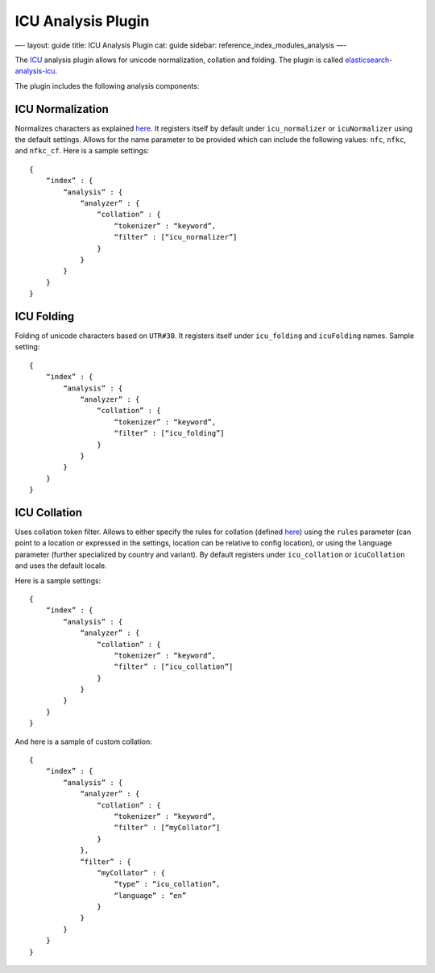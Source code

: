 
=====================
 ICU Analysis Plugin 
=====================




—-
layout: guide
title: ICU Analysis Plugin
cat: guide
sidebar: reference\_index\_modules\_analysis
—-

The `ICU <http://icu-project.org/>`_ analysis plugin allows for unicode
normalization, collation and folding. The plugin is called
`elasticsearch-analysis-icu <https://github.com/elasticsearch/elasticsearch-analysis-icu>`_.

The plugin includes the following analysis components:

ICU Normalization
=================

Normalizes characters as explained
`here <http://userguide.icu-project.org/transforms/normalization>`_. It
registers itself by default under ``icu_normalizer`` or
``icuNormalizer`` using the default settings. Allows for the name
parameter to be provided which can include the following values:
``nfc``, ``nfkc``, and ``nfkc_cf``. Here is a sample settings:

::

    {
        “index” : {
            “analysis” : {
                “analyzer” : {
                    “collation” : {
                        “tokenizer” : “keyword”,
                        “filter” : [“icu_normalizer”]
                    }
                }
            }
        }
    }

ICU Folding
===========

Folding of unicode characters based on ``UTR#30``. It registers itself
under ``icu_folding`` and ``icuFolding`` names. Sample setting:

::

    {
        “index” : {
            “analysis” : {
                “analyzer” : {
                    “collation” : {
                        “tokenizer” : “keyword”,
                        “filter” : [“icu_folding”]
                    }
                }
            }
        }
    }

ICU Collation
=============

Uses collation token filter. Allows to either specify the rules for
collation (defined
`here <http://www.icu-project.org/userguide/Collate_Customization.html>`_)
using the ``rules`` parameter (can point to a location or expressed in
the settings, location can be relative to config location), or using the
``language`` parameter (further specialized by country and variant). By
default registers under ``icu_collation`` or ``icuCollation`` and uses
the default locale.

Here is a sample settings:

::

    {
        “index” : {
            “analysis” : {
                “analyzer” : {
                    “collation” : {
                        “tokenizer” : “keyword”,
                        “filter” : [“icu_collation”]
                    }
                }
            }
        }
    }

And here is a sample of custom collation:

::

    {
        “index” : {
            “analysis” : {
                “analyzer” : {
                    “collation” : {
                        “tokenizer” : “keyword”,
                        “filter” : [“myCollator”]
                    }
                },
                “filter” : {
                    “myCollator” : {
                        “type” : “icu_collation”,
                        “language” : “en”
                    }
                }
            }
        }
    }    




